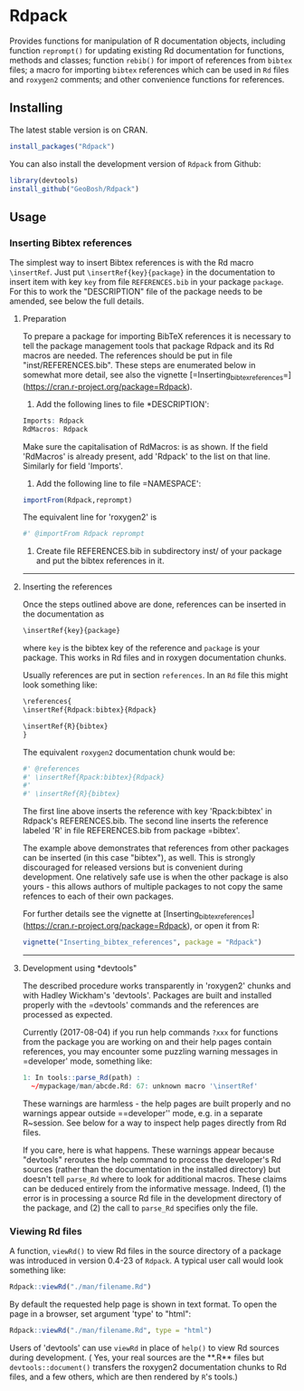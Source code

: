* Rdpack

Provides functions for manipulation of R documentation objects, including
function =reprompt()= for updating existing Rd documentation for functions,
methods and classes; function =rebib()= for import of references from =bibtex=
files; a macro for importing =bibtex= references which can be used in =Rd= files
and =roxygen2= comments; and other convenience functions for references.


** Installing

The latest stable version is on CRAN. 
#+BEGIN_SRC R
install_packages("Rdpack")
#+END_SRC

You can also install the development version of =Rdpack= from Github:

#+BEGIN_SRC R
library(devtools)
install_github("GeoBosh/Rdpack")
#+END_SRC


** Usage

*** Inserting Bibtex references

The simplest way to insert Bibtex references is with the Rd macro =\insertRef=.
Just put =\insertRef{key}{package}= in the documentation to insert item with key
=key=  from file =REFERENCES.bib= in your package =package=. For this to work
the "DESCRIPTION" file of the package needs to be amended, see below the full
details. 


**** Preparation 
To prepare a package for importing BibTeX references it is necessary to tell the
package management tools that package Rdpack and its Rd macros are
needed. The references should be put in file "inst/REFERENCES.bib".
These steps are enumerated below in somewhat more detail, 
see also the vignette
[=Inserting_bibtex_references=](https://cran.r-project.org/package=Rdpack).


1. Add the following lines to  file *DESCRIPTION':
#+BEGIN_SRC R
Imports: Rdpack
RdMacros: Rdpack
#+END_SRC
Make sure the capitalisation of RdMacros: is as shown. If the field
'RdMacros' is already present, add 'Rdpack' to the list on that line. Similarly
for field 'Imports'.

2. Add the following line to file =NAMESPACE':
#+BEGIN_SRC R
importFrom(Rdpack,reprompt)
#+END_SRC
The equivalent line for 'roxygen2' is 
#+BEGIN_SRC R
#' @importFrom Rdpack reprompt
#+END_SRC


3. Create file REFERENCES.bib in  subdirectory inst/ of your package
  and put the bibtex references in it.

-------------

**** Inserting the references

Once the steps outlined above are done, references can be
inserted in the documentation as 
#+BEGIN_SRC R
\insertRef{key}{package}
#+END_SRC
where =key= is the bibtex key of the reference and =package= is your package.
This works in Rd files and in roxygen documentation chunks. 

Usually references are put in section =references=. In an =Rd= file this might look
something like:
#+BEGIN_SRC R
\references{
\insertRef{Rdpack:bibtex}{Rdpack}

\insertRef{R}{bibtex}
}
#+END_SRC
The equivalent =roxygen2= documentation chunk would be:
#+BEGIN_SRC R
#' @references
#' \insertRef{Rpack:bibtex}{Rdpack}
#'
#' \insertRef{R}{bibtex}
#+END_SRC

The first line above inserts the reference with key 'Rpack:bibtex' in Rdpack's
REFERENCES.bib. The second line inserts the reference labeled 'R' in file
REFERENCES.bib from package =bibtex'. 

The example above demonstrates that references from other packages can be
inserted (in this case "bibtex"), as well. This is strongly discouraged for released
versions but is convenient during development. One relatively safe use is when the
other package is also yours - this allows authors of multiple packages to not
copy the same refences to each of their own packages. 
 
For further details see the vignette at
[Inserting_bibtex_references](https://cran.r-project.org/package=Rdpack),
or open it from R:
#+BEGIN_SRC R
vignette("Inserting_bibtex_references", package = "Rdpack")
#+END_SRC

---------

**** Development using *devtools"

The described procedure works transparently in 'roxygen2' chunks and with Hadley
Wickham's 'devtools'.  Packages are built and installed properly with the
=devtools' commands and the references are processed as expected.

Currently (2017-08-04) if you run help commands =?xxx= for functions from
the package you are working on and their help pages contain references, you may
encounter some puzzling warning messages in =developer' mode, something like:
#+BEGIN_SRC R
    1: In tools::parse_Rd(path) :
      ~/mypackage/man/abcde.Rd: 67: unknown macro '\insertRef'
#+END_SRC
These warnings are harmless - the help pages are built properly and no warnings
appear outside ==developer'' mode, e.g. in a separate R~session. See below for a
way to inspect help pages directly from Rd files.

If you care, here is what happens.  These warnings appear because "devtools"
reroutes the help command to process the developer's Rd sources (rather than the
documentation in the installed directory) but doesn't tell =parse_Rd= where to
look for additional macros. These claims can be deduced entirely from the
informative message. Indeed, (1) the error is in processing a source Rd file in
the development directory of the package, and (2) the call to =parse_Rd=
specifies only the file.

*** Viewing Rd files

A function, =viewRd()= to view Rd files in the source directory of a package was
introduced in version 0.4-23 of =Rdpack=. A typical user call would look something like:
#+BEGIN_SRC R
Rdpack::viewRd("./man/filename.Rd")
#+END_SRC
By default the requested help page is shown in text format. To open the page in a browser,
set argument 'type' to "html":
#+BEGIN_SRC R
    Rdpack::viewRd("./man/filename.Rd", type = "html")
#+END_SRC

Users of 'devtools' can use =viewRd= in place of =help()= to view Rd sources
during development. ( Yes, your real sources are the **.R** files but
=devtools::document()= transfers the roxygen2 documentation chunks to Rd files,
and a few others, which are then rendered by =R='s tools.)

 


